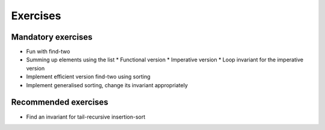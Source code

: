 .. -*- mode: rst -*-

Exercises
=========


Mandatory exercises
-------------------

* Fun with find-two
* Summing up elements using the list
  * Functional version 
  * Imperative version
  * Loop invariant for the imperative version  
* Implement efficient version find-two using sorting
* Implement generalised sorting, change its invariant appropriately

Recommended exercises
---------------------

* Find an invariant for tail-recursive insertion-sort

